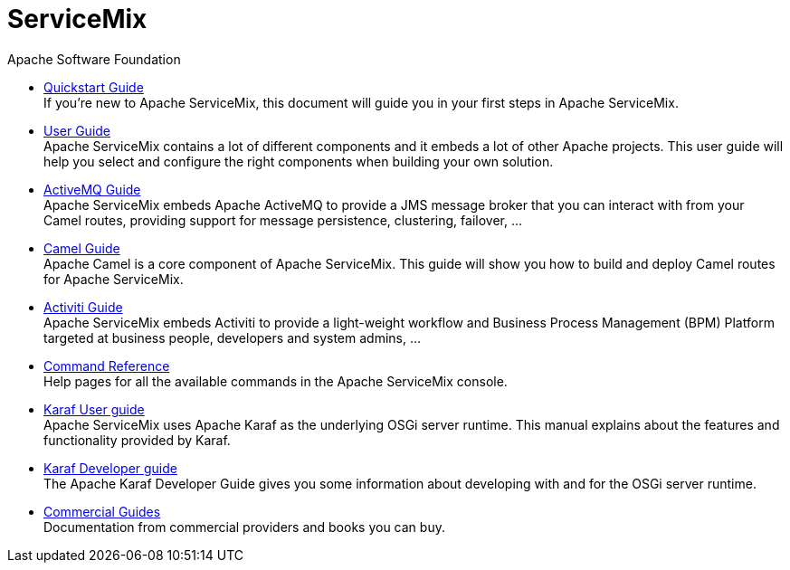 = ServiceMix
Apache Software Foundation
:!numbered:
:!toc:

* <<quickstart#,Quickstart Guide>> +
 [smx-list-description]#If you're new to Apache ServiceMix, this document will guide you in your first steps in Apache ServiceMix.#
* <<user-guide#,User Guide>> +
 [smx-list-description]#Apache ServiceMix contains a lot of different components and it embeds a lot of other Apache projects.  
 This user guide will help you select and configure the right components when building your own solution.#
* <<activemq-guide#,ActiveMQ Guide>> +
 [smx-list-description]#Apache ServiceMix embeds Apache ActiveMQ to provide a JMS message broker that you can interact with 
 from your Camel routes, providing support for message persistence, clustering, failover, ...#
* <<camel-guide#,Camel Guide>> +
 [smx-list-description]#Apache Camel is a core component of Apache ServiceMix.  This guide will show you how to build and deploy 
 Camel routes for Apache ServiceMix.#
* <<activiti-guide#,Activiti Guide>> +
 [smx-list-description]#Apache ServiceMix embeds Activiti to provide a light-weight workflow and Business Process Management 
 (BPM) Platform targeted at business people, developers and system admins, ...#
* <<command-reference#,Command Reference>> +
 [smx-list-description]#Help pages for all the available commands in the Apache ServiceMix console.#
* <<karaf-user-guide#,Karaf User guide>> + 
 [smx-list-description]#Apache ServiceMix uses Apache Karaf as the underlying OSGi server runtime. This manual explains 
 about the features and functionality provided by Karaf.#
* <<karaf-developer-guide#,Karaf Developer guide>> +
 [smx-list-description]#The Apache Karaf Developer Guide gives you some information about developing with and for the OSGi server runtime.#
* <<commercial-guide#,Commercial Guides>> + 
 [smx-list-description]#Documentation from commercial providers and books you can buy.#
